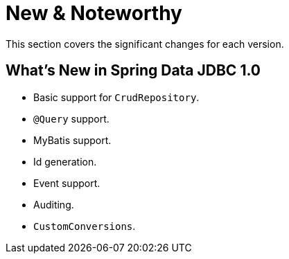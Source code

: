 [[new-features]]
= New & Noteworthy

This section covers the significant changes for each version.

[[new-features.1-0-0]]
== What's New in Spring Data JDBC 1.0

* Basic support for `CrudRepository`.
* `@Query` support.
* MyBatis support.
* Id generation.
* Event support.
* Auditing.
* `CustomConversions`.
